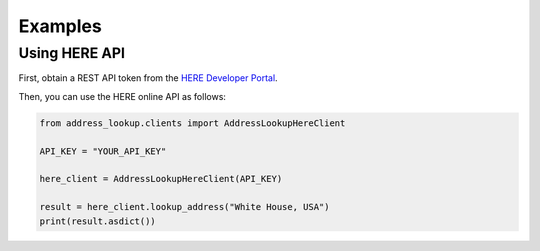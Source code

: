 Examples
========

Using HERE API
**************

First, obtain a REST API token from the `HERE Developer Portal <https://developer.here.com/>`_.

Then, you can use the HERE online API as follows:

.. code-block:: python

    from address_lookup.clients import AddressLookupHereClient

    API_KEY = "YOUR_API_KEY"

    here_client = AddressLookupHereClient(API_KEY)

    result = here_client.lookup_address("White House, USA")
    print(result.asdict())

